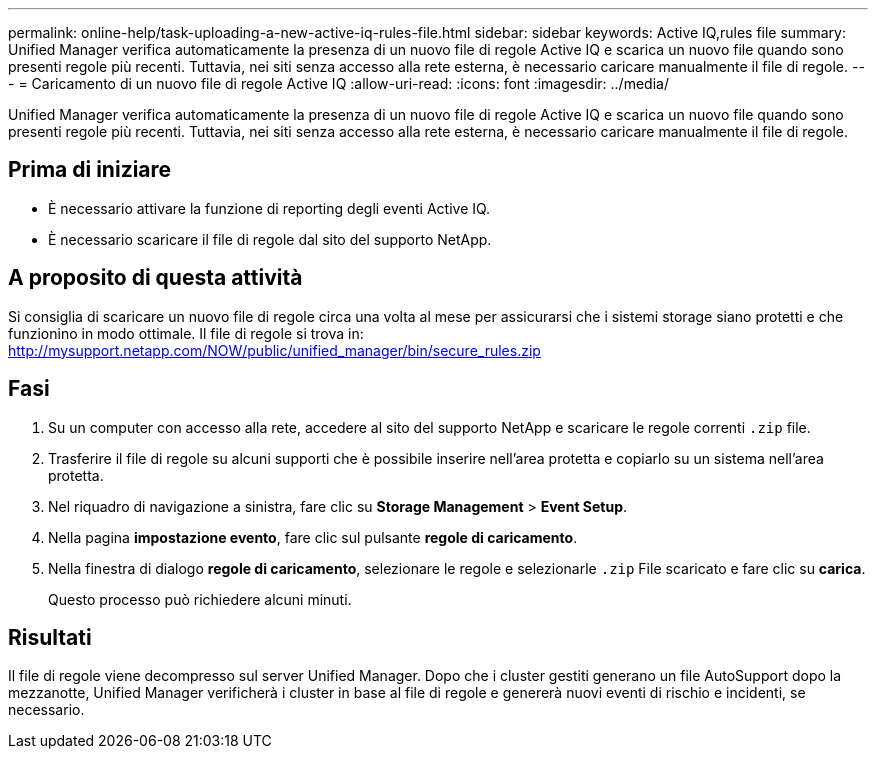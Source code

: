 ---
permalink: online-help/task-uploading-a-new-active-iq-rules-file.html 
sidebar: sidebar 
keywords: Active IQ,rules file 
summary: Unified Manager verifica automaticamente la presenza di un nuovo file di regole Active IQ e scarica un nuovo file quando sono presenti regole più recenti. Tuttavia, nei siti senza accesso alla rete esterna, è necessario caricare manualmente il file di regole. 
---
= Caricamento di un nuovo file di regole Active IQ
:allow-uri-read: 
:icons: font
:imagesdir: ../media/


[role="lead"]
Unified Manager verifica automaticamente la presenza di un nuovo file di regole Active IQ e scarica un nuovo file quando sono presenti regole più recenti. Tuttavia, nei siti senza accesso alla rete esterna, è necessario caricare manualmente il file di regole.



== Prima di iniziare

* È necessario attivare la funzione di reporting degli eventi Active IQ.
* È necessario scaricare il file di regole dal sito del supporto NetApp.




== A proposito di questa attività

Si consiglia di scaricare un nuovo file di regole circa una volta al mese per assicurarsi che i sistemi storage siano protetti e che funzionino in modo ottimale. Il file di regole si trova in: http://mysupport.netapp.com/NOW/public/unified_manager/bin/secure_rules.zip[]



== Fasi

. Su un computer con accesso alla rete, accedere al sito del supporto NetApp e scaricare le regole correnti `.zip` file.
. Trasferire il file di regole su alcuni supporti che è possibile inserire nell'area protetta e copiarlo su un sistema nell'area protetta.
. Nel riquadro di navigazione a sinistra, fare clic su *Storage Management* > *Event Setup*.
. Nella pagina *impostazione evento*, fare clic sul pulsante *regole di caricamento*.
. Nella finestra di dialogo *regole di caricamento*, selezionare le regole e selezionarle `.zip` File scaricato e fare clic su *carica*.
+
Questo processo può richiedere alcuni minuti.





== Risultati

Il file di regole viene decompresso sul server Unified Manager. Dopo che i cluster gestiti generano un file AutoSupport dopo la mezzanotte, Unified Manager verificherà i cluster in base al file di regole e genererà nuovi eventi di rischio e incidenti, se necessario.
